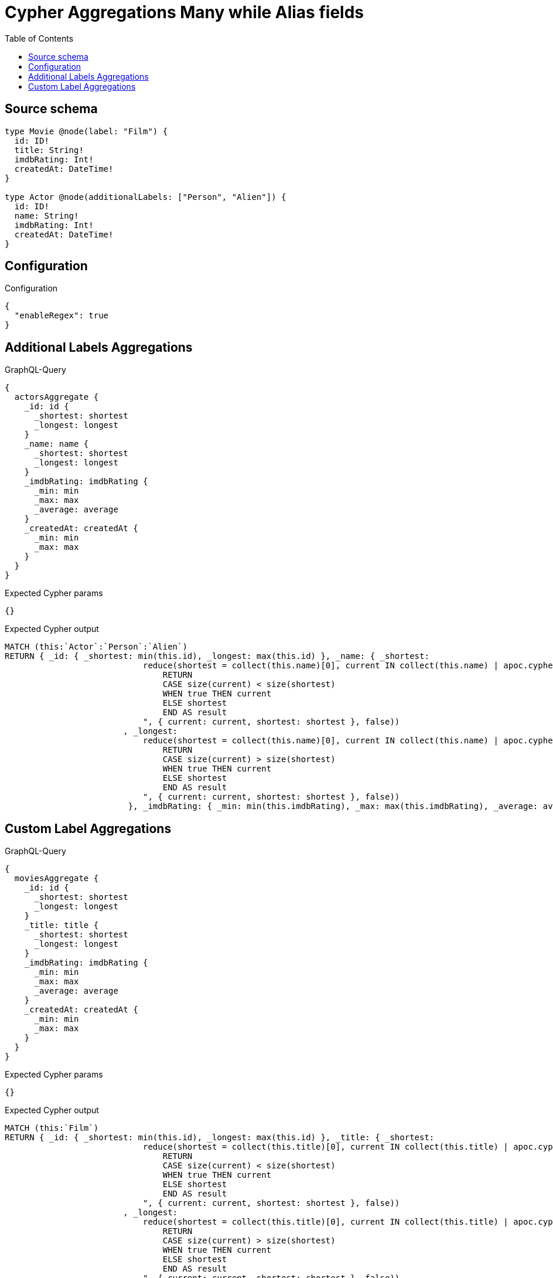 :toc:

= Cypher Aggregations Many while Alias fields

== Source schema

[source,graphql,schema=true]
----
type Movie @node(label: "Film") {
  id: ID!
  title: String!
  imdbRating: Int!
  createdAt: DateTime!
}

type Actor @node(additionalLabels: ["Person", "Alien"]) {
  id: ID!
  name: String!
  imdbRating: Int!
  createdAt: DateTime!
}
----

== Configuration

.Configuration
[source,json,schema-config=true]
----
{
  "enableRegex": true
}
----
== Additional Labels Aggregations

.GraphQL-Query
[source,graphql]
----
{
  actorsAggregate {
    _id: id {
      _shortest: shortest
      _longest: longest
    }
    _name: name {
      _shortest: shortest
      _longest: longest
    }
    _imdbRating: imdbRating {
      _min: min
      _max: max
      _average: average
    }
    _createdAt: createdAt {
      _min: min
      _max: max
    }
  }
}
----

.Expected Cypher params
[source,json]
----
{}
----

.Expected Cypher output
[source,cypher]
----
MATCH (this:`Actor`:`Person`:`Alien`)
RETURN { _id: { _shortest: min(this.id), _longest: max(this.id) }, _name: { _shortest: 
                            reduce(shortest = collect(this.name)[0], current IN collect(this.name) | apoc.cypher.runFirstColumn("
                                RETURN
                                CASE size(current) < size(shortest)
                                WHEN true THEN current
                                ELSE shortest
                                END AS result
                            ", { current: current, shortest: shortest }, false))
                        , _longest: 
                            reduce(shortest = collect(this.name)[0], current IN collect(this.name) | apoc.cypher.runFirstColumn("
                                RETURN
                                CASE size(current) > size(shortest)
                                WHEN true THEN current
                                ELSE shortest
                                END AS result
                            ", { current: current, shortest: shortest }, false))
                         }, _imdbRating: { _min: min(this.imdbRating), _max: max(this.imdbRating), _average: avg(this.imdbRating) }, _createdAt: { _min: apoc.date.convertFormat(toString(min(this.createdAt)), "iso_zoned_date_time", "iso_offset_date_time"), _max: apoc.date.convertFormat(toString(max(this.createdAt)), "iso_zoned_date_time", "iso_offset_date_time") } }
----

== Custom Label Aggregations

.GraphQL-Query
[source,graphql]
----
{
  moviesAggregate {
    _id: id {
      _shortest: shortest
      _longest: longest
    }
    _title: title {
      _shortest: shortest
      _longest: longest
    }
    _imdbRating: imdbRating {
      _min: min
      _max: max
      _average: average
    }
    _createdAt: createdAt {
      _min: min
      _max: max
    }
  }
}
----

.Expected Cypher params
[source,json]
----
{}
----

.Expected Cypher output
[source,cypher]
----
MATCH (this:`Film`)
RETURN { _id: { _shortest: min(this.id), _longest: max(this.id) }, _title: { _shortest: 
                            reduce(shortest = collect(this.title)[0], current IN collect(this.title) | apoc.cypher.runFirstColumn("
                                RETURN
                                CASE size(current) < size(shortest)
                                WHEN true THEN current
                                ELSE shortest
                                END AS result
                            ", { current: current, shortest: shortest }, false))
                        , _longest: 
                            reduce(shortest = collect(this.title)[0], current IN collect(this.title) | apoc.cypher.runFirstColumn("
                                RETURN
                                CASE size(current) > size(shortest)
                                WHEN true THEN current
                                ELSE shortest
                                END AS result
                            ", { current: current, shortest: shortest }, false))
                         }, _imdbRating: { _min: min(this.imdbRating), _max: max(this.imdbRating), _average: avg(this.imdbRating) }, _createdAt: { _min: apoc.date.convertFormat(toString(min(this.createdAt)), "iso_zoned_date_time", "iso_offset_date_time"), _max: apoc.date.convertFormat(toString(max(this.createdAt)), "iso_zoned_date_time", "iso_offset_date_time") } }
----

